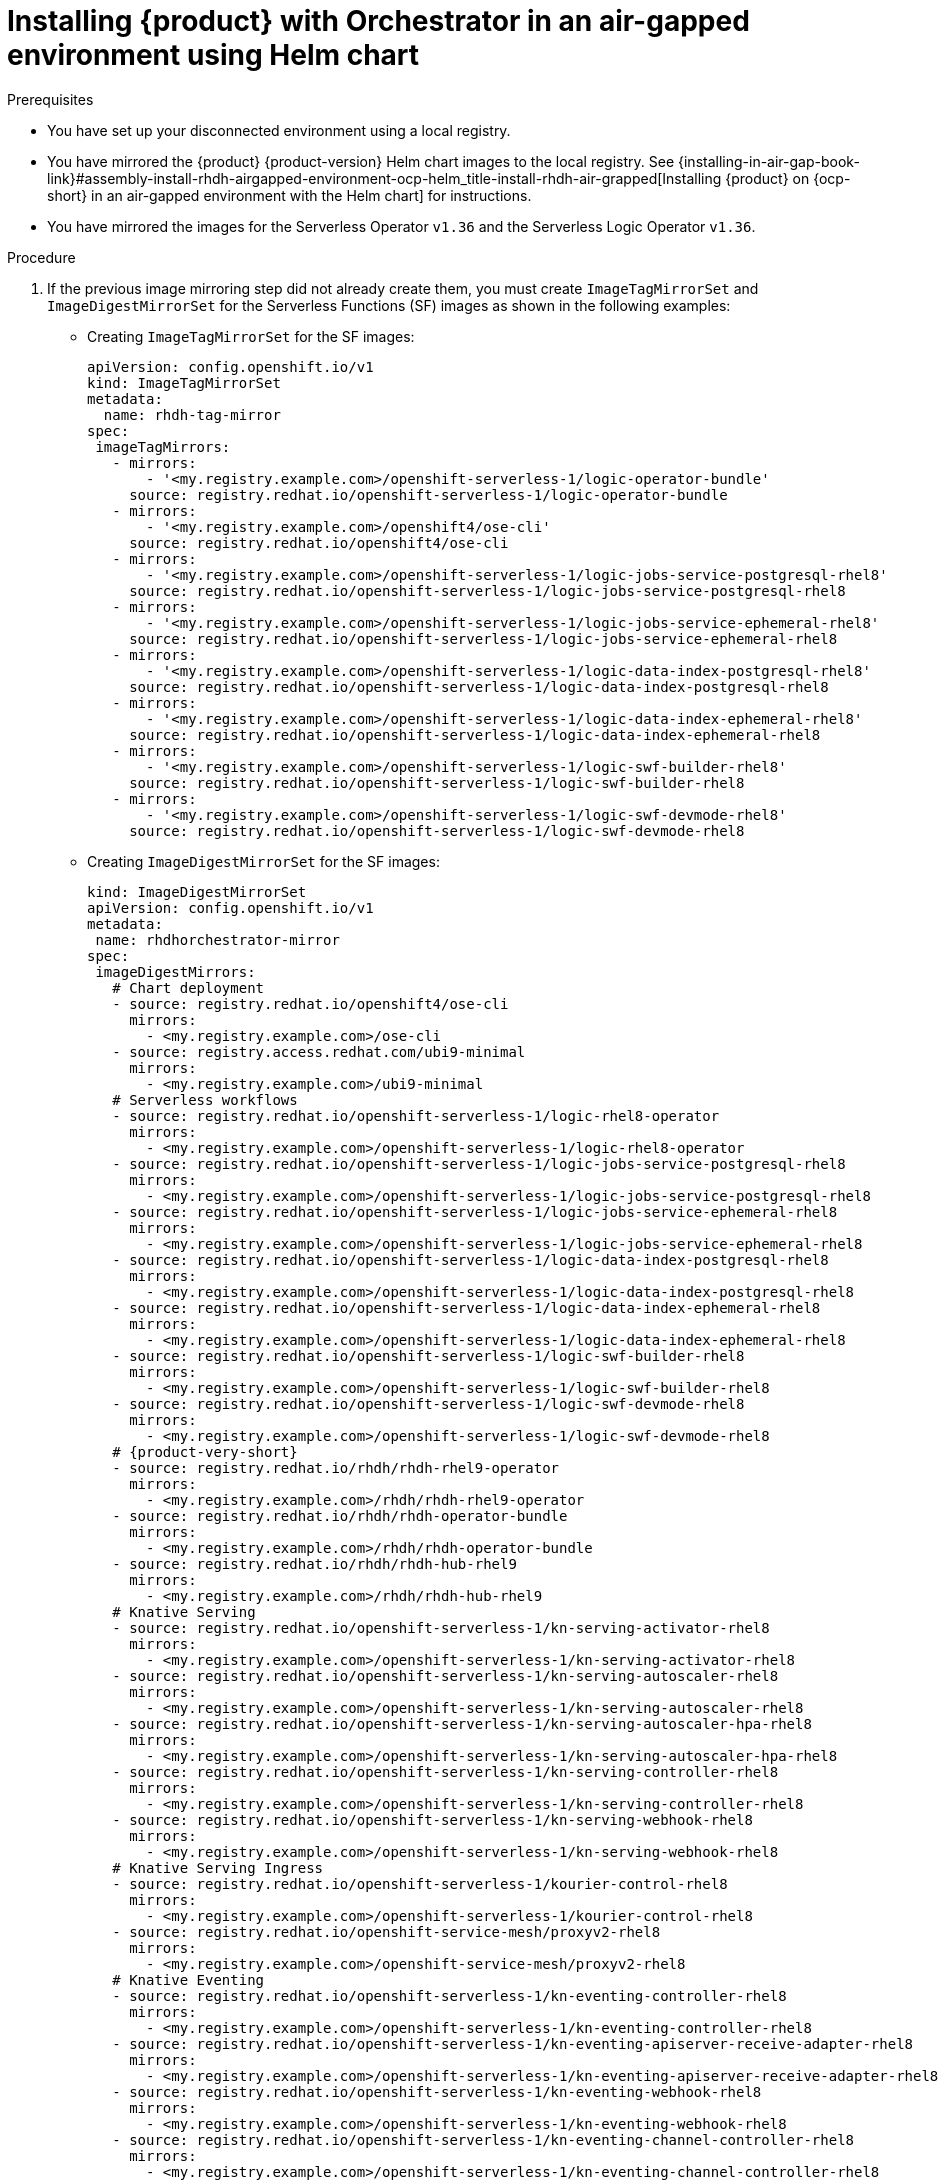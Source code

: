 :_mod-docs-content-type: PROCEDURE

[id="proc-install-rhdh-orchestrator-airgapped-env-using-helm-chart.adoc_{context}"]
= Installing {product} with Orchestrator in an air-gapped environment using Helm chart

.Prerequisites

* You have set up your disconnected environment using a local registry.

* You have mirrored the {product} {product-version} Helm chart images to the local registry. See {installing-in-air-gap-book-link}#assembly-install-rhdh-airgapped-environment-ocp-helm_title-install-rhdh-air-grapped[Installing {product} on {ocp-short} in an air-gapped environment with the Helm chart] for instructions.

* You have mirrored the images for the Serverless Operator `v1.36` and the Serverless Logic Operator `v1.36`.

.Procedure

. If the previous image mirroring step did not already create them, you must create `ImageTagMirrorSet` and `ImageDigestMirrorSet` for the Serverless Functions (SF) images as shown in the following examples:
+
* Creating `ImageTagMirrorSet` for the SF images:
+
[source,subs="+attributes,+quotes"]
----
apiVersion: config.openshift.io/v1
kind: ImageTagMirrorSet
metadata:
  name: rhdh-tag-mirror
spec:
 imageTagMirrors:
   - mirrors:
       - '<my.registry.example.com>/openshift-serverless-1/logic-operator-bundle'
     source: registry.redhat.io/openshift-serverless-1/logic-operator-bundle
   - mirrors:
       - '<my.registry.example.com>/openshift4/ose-cli'
     source: registry.redhat.io/openshift4/ose-cli
   - mirrors:
       - '<my.registry.example.com>/openshift-serverless-1/logic-jobs-service-postgresql-rhel8'
     source: registry.redhat.io/openshift-serverless-1/logic-jobs-service-postgresql-rhel8
   - mirrors:
       - '<my.registry.example.com>/openshift-serverless-1/logic-jobs-service-ephemeral-rhel8'
     source: registry.redhat.io/openshift-serverless-1/logic-jobs-service-ephemeral-rhel8
   - mirrors:
       - '<my.registry.example.com>/openshift-serverless-1/logic-data-index-postgresql-rhel8'
     source: registry.redhat.io/openshift-serverless-1/logic-data-index-postgresql-rhel8
   - mirrors:
       - '<my.registry.example.com>/openshift-serverless-1/logic-data-index-ephemeral-rhel8'
     source: registry.redhat.io/openshift-serverless-1/logic-data-index-ephemeral-rhel8
   - mirrors:
       - '<my.registry.example.com>/openshift-serverless-1/logic-swf-builder-rhel8'
     source: registry.redhat.io/openshift-serverless-1/logic-swf-builder-rhel8
   - mirrors:
       - '<my.registry.example.com>/openshift-serverless-1/logic-swf-devmode-rhel8'
     source: registry.redhat.io/openshift-serverless-1/logic-swf-devmode-rhel8
----

* Creating `ImageDigestMirrorSet` for the SF images:
+
[source,subs="+attributes,+quotes"]
----
kind: ImageDigestMirrorSet
apiVersion: config.openshift.io/v1
metadata:
 name: rhdhorchestrator-mirror
spec:
 imageDigestMirrors:
   # Chart deployment
   - source: registry.redhat.io/openshift4/ose-cli
     mirrors:
       - <my.registry.example.com>/ose-cli
   - source: registry.access.redhat.com/ubi9-minimal
     mirrors:
       - <my.registry.example.com>/ubi9-minimal
   # Serverless workflows
   - source: registry.redhat.io/openshift-serverless-1/logic-rhel8-operator
     mirrors:
       - <my.registry.example.com>/openshift-serverless-1/logic-rhel8-operator
   - source: registry.redhat.io/openshift-serverless-1/logic-jobs-service-postgresql-rhel8
     mirrors:
       - <my.registry.example.com>/openshift-serverless-1/logic-jobs-service-postgresql-rhel8
   - source: registry.redhat.io/openshift-serverless-1/logic-jobs-service-ephemeral-rhel8
     mirrors:
       - <my.registry.example.com>/openshift-serverless-1/logic-jobs-service-ephemeral-rhel8
   - source: registry.redhat.io/openshift-serverless-1/logic-data-index-postgresql-rhel8
     mirrors:
       - <my.registry.example.com>/openshift-serverless-1/logic-data-index-postgresql-rhel8
   - source: registry.redhat.io/openshift-serverless-1/logic-data-index-ephemeral-rhel8
     mirrors:
       - <my.registry.example.com>/openshift-serverless-1/logic-data-index-ephemeral-rhel8
   - source: registry.redhat.io/openshift-serverless-1/logic-swf-builder-rhel8
     mirrors:
       - <my.registry.example.com>/openshift-serverless-1/logic-swf-builder-rhel8
   - source: registry.redhat.io/openshift-serverless-1/logic-swf-devmode-rhel8
     mirrors:
       - <my.registry.example.com>/openshift-serverless-1/logic-swf-devmode-rhel8
   # {product-very-short}
   - source: registry.redhat.io/rhdh/rhdh-rhel9-operator
     mirrors:
       - <my.registry.example.com>/rhdh/rhdh-rhel9-operator
   - source: registry.redhat.io/rhdh/rhdh-operator-bundle
     mirrors:
       - <my.registry.example.com>/rhdh/rhdh-operator-bundle
   - source: registry.redhat.io/rhdh/rhdh-hub-rhel9
     mirrors:
       - <my.registry.example.com>/rhdh/rhdh-hub-rhel9
   # Knative Serving
   - source: registry.redhat.io/openshift-serverless-1/kn-serving-activator-rhel8
     mirrors:
       - <my.registry.example.com>/openshift-serverless-1/kn-serving-activator-rhel8
   - source: registry.redhat.io/openshift-serverless-1/kn-serving-autoscaler-rhel8
     mirrors:
       - <my.registry.example.com>/openshift-serverless-1/kn-serving-autoscaler-rhel8
   - source: registry.redhat.io/openshift-serverless-1/kn-serving-autoscaler-hpa-rhel8
     mirrors:
       - <my.registry.example.com>/openshift-serverless-1/kn-serving-autoscaler-hpa-rhel8
   - source: registry.redhat.io/openshift-serverless-1/kn-serving-controller-rhel8
     mirrors:
       - <my.registry.example.com>/openshift-serverless-1/kn-serving-controller-rhel8
   - source: registry.redhat.io/openshift-serverless-1/kn-serving-webhook-rhel8
     mirrors:
       - <my.registry.example.com>/openshift-serverless-1/kn-serving-webhook-rhel8
   # Knative Serving Ingress
   - source: registry.redhat.io/openshift-serverless-1/kourier-control-rhel8
     mirrors:
       - <my.registry.example.com>/openshift-serverless-1/kourier-control-rhel8
   - source: registry.redhat.io/openshift-service-mesh/proxyv2-rhel8
     mirrors:
       - <my.registry.example.com>/openshift-service-mesh/proxyv2-rhel8
   # Knative Eventing
   - source: registry.redhat.io/openshift-serverless-1/kn-eventing-controller-rhel8
     mirrors:
       - <my.registry.example.com>/openshift-serverless-1/kn-eventing-controller-rhel8
   - source: registry.redhat.io/openshift-serverless-1/kn-eventing-apiserver-receive-adapter-rhel8
     mirrors:
       - <my.registry.example.com>/openshift-serverless-1/kn-eventing-apiserver-receive-adapter-rhel8
   - source: registry.redhat.io/openshift-serverless-1/kn-eventing-webhook-rhel8
     mirrors:
       - <my.registry.example.com>/openshift-serverless-1/kn-eventing-webhook-rhel8
   - source: registry.redhat.io/openshift-serverless-1/kn-eventing-channel-controller-rhel8
     mirrors:
       - <my.registry.example.com>/openshift-serverless-1/kn-eventing-channel-controller-rhel8
   - source: registry.redhat.io/openshift-serverless-1/kn-eventing-channel-dispatcher-rhel8
     mirrors:
       - <my.registry.example.com>/openshift-serverless-1/kn-eventing-channel-dispatcher-rhel8
   - source: registry.redhat.io/openshift-serverless-1/kn-eventing-jobsink-rhel8
     mirrors:
       - <my.registry.example.com>/openshift-serverless-1/kn-eventing-jobsink-rhel8
   - source: registry.redhat.io/openshift-serverless-1/kn-eventing-mtchannel-broker-rhel8
     mirrors:
       - <my.registry.example.com>/openshift-serverless-1/kn-eventing-mtchannel-broker-rhel8
   - source: registry.redhat.io/openshift-serverless-1/kn-eventing-filter-rhel8
     mirrors:
       - <my.registry.example.com>/openshift-serverless-1/kn-eventing-filter-rhel8
   - source: registry.redhat.io/openshift-serverless-1/kn-eventing-ingress-rhel8
     mirrors:
       - <my.registry.example.com>/openshift-serverless-1/kn-eventing-ingress-rhel8
   - source: registry.redhat.io/openshift-serverless-1/kn-eventing-mtping-rhel8
     mirrors:
       - <my.registry.example.com>/openshift-serverle
ss-1/kn-eventing-mtping-rhel8
----

. Wait for all the nodes to update after applying the `ImageTagMirrorSet`. You can track the update using `oc get mcp -A` command.

. Download the Node Package Manager (NPM) packages for orchestrator `1.7.1` using the following methods:
+
* Download them as `tgz` files from the following registry:
** https://npm.registry.redhat.com/@redhat/backstage-plugin-orchestrator/-/backstage-plugin-orchestrator-1.7.1.tgz
** https://npm.registry.redhat.com/@redhat/backstage-plugin-orchestrator-backend-dynamic/-/backstage-plugin-orchestrator-backend-dynamic-1.7.1.tgz
** https://npm.registry.redhat.com/@redhat/backstage-plugin-scaffolder-backend-module-orchestrator-dynamic/-/backstage-plugin-scaffolder-backend-module-orchestrator-dynamic-1.7.1.tgz
** https://npm.registry.redhat.com/@redhat/backstage-plugin-orchestrator-form-widgets/-/backstage-plugin-orchestrator-form-widgets-1.7.1.tgz
+
* Alternatively, use the NPM packages from link:https://npm.registry.redhat.com.https://npm.registry.redhat.com[{company-name} NPM registry] as shown in the following example:
+
[source,subs="+attributes,+quotes"]
----
npm pack "@redhat/backstage-plugin-orchestrator@1.7.0" --registry=https://npm.registry.redhat.com
npm pack "@redhat/backstage-plugin-orchestrator-backend-dynamic@1.7.0" --registry=https://npm.registry.redhat.com
npm pack "@redhat/backstage-plugin-scaffolder-backend-module-orchestrator-dynamic@1.7.0" --registry=https://npm.registry.redhat.com
npm pack "@redhat/backstage-plugin-orchestrator-form-widgets@1.7.0" --registry=https://npm.registry.redhat.com
----

. Push the NPM packages you have downloaded to a local NPM server.
+
Optional: You can create and configure this server.

. Apply the `orchestrator-infra` Helm chart using the instructions provided in the {installing-in-air-gap-book-link}#assembly-install-rhdh-airgapped-environment-ocp-helm_title-install-rhdh-air-grapped[Installing {product} on {ocp-short} in an air-gapped environment with the Helm chart] guide and approve the install plans.

. Apply the {product-very-short} {product-version} Helm chart. Include the version `1.7.1` and enable the Orchestrator plugin as shown in the following example:
+
[source,yaml]
----
orchestrator.enabled=true
----

. See {release-notes-book-link}#removed-functionality-rhdhbugs-2000[Configuring a custom NPM registry] for instructions on how to point {product-very-short} towards the custom NPM registry. Modify the deployment created by the Helm chart instead of the {product-custom-resource-type} Custom Resource.
+
[NOTE]
====
Helm installs as a default the full URL of the `tgz` files that point towards the {company-name} NPM registry. Therefore, the redirect towards the custom registry fails.
====
+
In the default created `<release name>-dynamic-plugins` ConfigMap, replace the full URLs for the Orchestrator plugins with simplified package references as shown in the following example:
+
[source,yaml]
----
- package: "@redhat/backstage-plugin-orchestrator@1.7.1"
- package: "@redhat/backstage-plugin-orchestrator-backend-dynamic@1.7.1"
- package: "@redhat/backstage-plugin-scaffolder-backend-module-orchestrator-dynamic@1.7.1"
- package: "@redhat/backstage-plugin-orchestrator-form-widgets@1.7.1"
----

.Verification

. Restart the {product-very-short} pod and wait for the components to deploy properly.
. Go to the {product-very-short} UI.
. {product-very-short} with the Orchestrator is deployed properly.